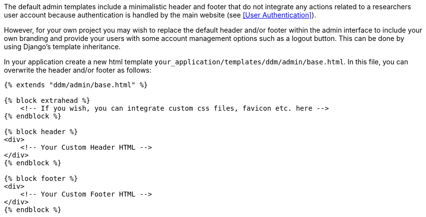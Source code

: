 = Customizing Templates
:!toc:
:icons: font
:stem: latexmath
:last-update-label!:
:favicon: ddl_favicon_black.svg
:showtitle!:
:page-pagination:

The default admin templates include a minimalistic header and footer that do not integrate any actions related to
a researchers user account because authentication is handled by the main website (see <<User Authentication>>).

However, for your own project you may wish to replace the default header and/or footer within the admin interface
to include your own branding and provide your users with some account management options such as a logout button.
This can be done by using Django's template inheritance.

In your application create a new html template `your_application/templates/ddm/admin/base.html`. In this file,
you can overwrite the header and/or footer as follows:

[source]
----
{% extends "ddm/admin/base.html" %}

{% block extrahead %}
    <!-- If you wish, you can integrate custom css files, favicon etc. here -->
{% endblock %}

{% block header %}
<div>
    <!-- Your Custom Header HTML -->
</div>
{% endblock %}

{% block footer %}
<div>
    <!-- Your Custom Footer HTML -->
</div>
{% endblock %}
----

